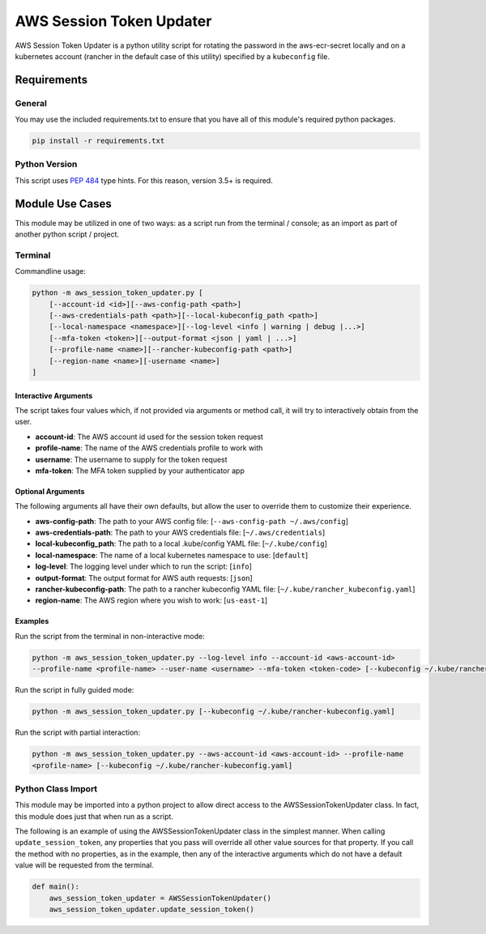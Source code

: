 ######################################
AWS Session Token Updater
######################################

AWS Session Token Updater is a python utility script for rotating the password in the
aws-ecr-secret locally and on a kubernetes account (rancher in the default case of this
utility) specified by a ``kubeconfig`` file.

Requirements
=====================================
General
-------

You may use the included requirements.txt to ensure that you have all of this module's
required python packages.

.. code-block:: shell

    pip install -r requirements.txt

Python Version
--------------
This script uses `PEP 484`_ type hints.  For this reason, version 3.5+ is required.

.. _PEP 484:  https://www.python.org/dev/peps/pep-0484/

Module Use Cases
=====================================
This module may be utilized in one of two ways: as a script run from the terminal / console; as
an import as part of another python script / project.

Terminal
-------------------------------------
Commandline usage:

.. code-block:: shell

        python -m aws_session_token_updater.py [
            [--account-id <id>][--aws-config-path <path>]
            [--aws-credentials-path <path>][--local-kubeconfig_path <path>]
            [--local-namespace <namespace>][--log-level <info | warning | debug |...>]
            [--mfa-token <token>][--output-format <json | yaml | ...>]
            [--profile-name <name>][--rancher-kubeconfig-path <path>]
            [--region-name <name>][-username <name>]
        ]

Interactive Arguments
^^^^^^^^^^^^^^^^^^^^^^^^^^^^^^^^^^^^^
The script takes four values which, if not provided via arguments or method call, it will
try to interactively obtain from the user.

* **account-id**: The AWS account id used for the session token request
* **profile-name**: The name of the AWS credentials profile to work with
* **username**: The username to supply for the token request
* **mfa-token**: The MFA token supplied by your authenticator app

Optional Arguments
^^^^^^^^^^^^^^^^^^^^^^^^^^^^^^^^^^^^^
The following arguments all have their own defaults, but allow the user to override them to customize
their experience.

* **aws-config-path**: The path to your AWS config file: [``--aws-config-path ~/.aws/config``]
* **aws-credentials-path**: The path to your AWS credentials file: [``~/.aws/credentials``]
* **local-kubeconfig_path**: The path to a local .kube/config YAML file: [``~/.kube/config``]
* **local-namespace**: The name of a local kubernetes namespace to use: [``default``]
* **log-level**: The logging level under which to run the script: [``info``]
* **output-format**: The output format for AWS auth requests: [``json``]
* **rancher-kubeconfig-path**: The path to a rancher kubeconfig YAML file: [``~/.kube/rancher_kubeconfig.yaml``]
* **region-name**: The AWS region where you wish to work: [``us-east-1``]

Examples
^^^^^^^^^^^^^^^^^^^^^^^^^^^^^^^^^^^^^

Run the script from the terminal in non-interactive mode:

.. code-block:: shell

    python -m aws_session_token_updater.py --log-level info --account-id <aws-account-id>
    --profile-name <profile-name> --user-name <username> --mfa-token <token-code> [--kubeconfig ~/.kube/rancher-kubeconfig.yaml]

Run the script in fully guided mode:

.. code-block:: shell

    python -m aws_session_token_updater.py [--kubeconfig ~/.kube/rancher-kubeconfig.yaml]

Run the script with partial interaction:

.. code-block:: shell

    python -m aws_session_token_updater.py --aws-account-id <aws-account-id> --profile-name
    <profile-name> [--kubeconfig ~/.kube/rancher-kubeconfig.yaml]


Python Class Import
-------------------------------------
This module may be imported into a python project to allow direct access to the
AWSSessionTokenUpdater class.  In fact, this module does just that when run as a script.

The following is an example of using the AWSSessionTokenUpdater class in the simplest manner.  When
calling ``update_session_token``, any properties that you pass will override all other value sources
for that property.  If you call the method with no properties, as in the example, then any of the
interactive arguments which do not have a default value will be requested from the terminal.

.. code-block:: python

    def main():
        aws_session_token_updater = AWSSessionTokenUpdater()
        aws_session_token_updater.update_session_token()

